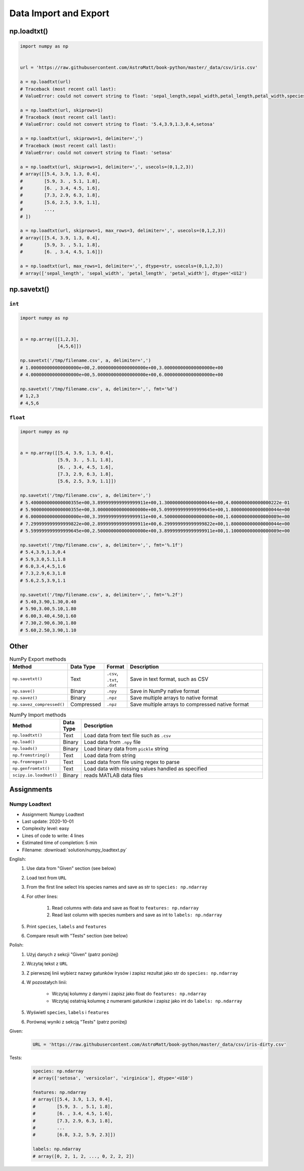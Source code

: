 **********************
Data Import and Export
**********************


np.loadtxt()
============
.. code-block:: python

    import numpy as np


    url = 'https://raw.githubusercontent.com/AstroMatt/book-python/master/_data/csv/iris.csv'

    a = np.loadtxt(url)
    # Traceback (most recent call last):
    # ValueError: could not convert string to float: 'sepal_length,sepal_width,petal_length,petal_width,species'

    a = np.loadtxt(url, skiprows=1)
    # Traceback (most recent call last):
    # ValueError: could not convert string to float: '5.4,3.9,1.3,0.4,setosa'

    a = np.loadtxt(url, skiprows=1, delimiter=',')
    # Traceback (most recent call last):
    # ValueError: could not convert string to float: 'setosa'

    a = np.loadtxt(url, skiprows=1, delimiter=',', usecols=(0,1,2,3))
    # array([[5.4, 3.9, 1.3, 0.4],
    #        [5.9, 3. , 5.1, 1.8],
    #        [6. , 3.4, 4.5, 1.6],
    #        [7.3, 2.9, 6.3, 1.8],
    #        [5.6, 2.5, 3.9, 1.1],
    #        ...,
    # ])

    a = np.loadtxt(url, skiprows=1, max_rows=3, delimiter=',', usecols=(0,1,2,3))
    # array([[5.4, 3.9, 1.3, 0.4],
    #        [5.9, 3. , 5.1, 1.8],
    #        [6. , 3.4, 4.5, 1.6]])

    a = np.loadtxt(url, max_rows=1, delimiter=',', dtype=str, usecols=(0,1,2,3))
    # array(['sepal_length', 'sepal_width', 'petal_length', 'petal_width'], dtype='<U12')


np.savetxt()
============

``int``
-------
.. code-block:: python

    import numpy as np


    a = np.array([[1,2,3],
                  [4,5,6]])

    np.savetxt('/tmp/filename.csv', a, delimiter=',')
    # 1.000000000000000000e+00,2.000000000000000000e+00,3.000000000000000000e+00
    # 4.000000000000000000e+00,5.000000000000000000e+00,6.000000000000000000e+00

    np.savetxt('/tmp/filename.csv', a, delimiter=',', fmt='%d')
    # 1,2,3
    # 4,5,6

``float``
---------
.. code-block:: python

    import numpy as np


    a = np.array([[5.4, 3.9, 1.3, 0.4],
                  [5.9, 3. , 5.1, 1.8],
                  [6. , 3.4, 4.5, 1.6],
                  [7.3, 2.9, 6.3, 1.8],
                  [5.6, 2.5, 3.9, 1.1]])

    np.savetxt('/tmp/filename.csv', a, delimiter=',')
    # 5.400000000000000355e+00,3.899999999999999911e+00,1.300000000000000044e+00,4.000000000000000222e-01
    # 5.900000000000000355e+00,3.000000000000000000e+00,5.099999999999999645e+00,1.800000000000000044e+00
    # 6.000000000000000000e+00,3.399999999999999911e+00,4.500000000000000000e+00,1.600000000000000089e+00
    # 7.299999999999999822e+00,2.899999999999999911e+00,6.299999999999999822e+00,1.800000000000000044e+00
    # 5.599999999999999645e+00,2.500000000000000000e+00,3.899999999999999911e+00,1.100000000000000089e+00

    np.savetxt('/tmp/filename.csv', a, delimiter=',', fmt='%.1f')
    # 5.4,3.9,1.3,0.4
    # 5.9,3.0,5.1,1.8
    # 6.0,3.4,4.5,1.6
    # 7.3,2.9,6.3,1.8
    # 5.6,2.5,3.9,1.1

    np.savetxt('/tmp/filename.csv', a, delimiter=',', fmt='%.2f')
    # 5.40,3.90,1.30,0.40
    # 5.90,3.00,5.10,1.80
    # 6.00,3.40,4.50,1.60
    # 7.30,2.90,6.30,1.80
    # 5.60,2.50,3.90,1.10


Other
=====
.. csv-table:: NumPy Export methods
    :header: "Method", "Data Type", "Format", "Description"
    :widths: 15, 5, 5, 75

    ``np.savetxt()``, "Text", "``.csv``, ``.txt``, ``.dat``", "Save in text format, such as CSV"
    ``np.save()``, "Binary", ``.npy``, "Save in NumPy native format"
    ``np.savez()``, "Binary",``.npz``, "Save multiple arrays to native format"
    ``np.savez_compressed()``, "Compressed", ``.npz``, "Save multiple arrays to compressed native format"

.. csv-table:: NumPy Import methods
    :header: "Method", "Data Type", "Description"
    :widths: 15, 5, 85

    ``np.loadtxt()``, "Text", "Load data from text file such as ``.csv``"
    ``np.load()``, "Binary", "Load data from ``.npy`` file"
    ``np.loads()``, "Binary", "Load binary data from ``pickle`` string"
    ``np.fromstring()``, "Text", "Load data from string"
    ``np.fromregex()``, "Text", "Load data from file using regex to parse"
    ``np.genfromtxt()``, "Text", "Load data with missing values handled as specified"
    ``scipy.io.loadmat()``, "Binary", "reads MATLAB data files"


Assignments
===========

Numpy Loadtext
--------------
* Assignment: Numpy Loadtext
* Last update: 2020-10-01
* Complexity level: easy
* Lines of code to write: 4 lines
* Estimated time of completion: 5 min
* Filename: :download:`solution/numpy_loadtext.py`

English:
    #. Use data from "Given" section (see below)
    #. Load text from ``URL``
    #. From the first line select Iris species names and save as str to ``species: np.ndarray``
    #. For other lines:

        #. Read columns with data and save as float to ``features: np.ndarray``
        #. Read last column with species numbers and save as int to ``labels: np.ndarray``

    #. Print ``species``, ``labels`` and ``features``
    #. Compare result with "Tests" section (see below)

Polish:
    #. Użyj danych z sekcji "Given" (patrz poniżej)
    #. Wczytaj tekst z ``URL``
    #. Z pierwszej linii wybierz nazwy gatunków Irysów i zapisz rezultat jako str do ``species: np.ndarray``
    #. W pozostałych linii:

        * Wczytaj kolumny z danymi i zapisz jako float do ``features: np.ndarray``
        * Wczytaj ostatnią kolumnę z numerami gatunków i zapisz jako int do ``labels: np.ndarray``

    #. Wyświetl ``species``, ``labels`` i ``features``
    #. Porównaj wyniki z sekcją "Tests" (patrz poniżej)

Given:
    .. code-block:: python

        URL = 'https://raw.githubusercontent.com/AstroMatt/book-python/master/_data/csv/iris-dirty.csv'

Tests:
    .. code-block:: python

        species: np.ndarray
        # array(['setosa', 'versicolor', 'virginica'], dtype='<U10')

        features: np.ndarray
        # array([[5.4, 3.9, 1.3, 0.4],
        #        [5.9, 3. , 5.1, 1.8],
        #        [6. , 3.4, 4.5, 1.6],
        #        [7.3, 2.9, 6.3, 1.8],
        #        ...
        #        [6.8, 3.2, 5.9, 2.3]])

        labels: np.ndarray
        # array([0, 2, 1, 2, ..., 0, 2, 2, 2])

